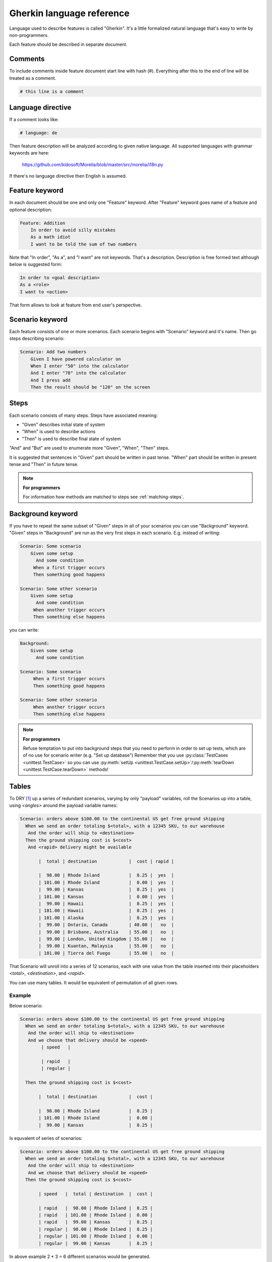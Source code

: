 .. _gherkin:

Gherkin language reference
==========================

Language used to describe features is called "Gherkin". It's a little formalized
natural language that's easy to write by non-programmers.

Each feature should be described in separate document.

Comments
--------

To include comments inside feature document start line with hash (#).
Everything after this to the end of line will be treated as a comment.

.. code-block:: cucumber

   # this line is a comment

Language directive
------------------

If a comment looks like:

.. code-block:: cucumber

   # language: de

Then feature description will be analyzed according to given native language.
All supported languages with grammar keywords are here:

    https://github.com/kidosoft/Morelia/blob/master/src/morelia/i18n.py

If there's no language directive then English is assumed.


Feature keyword
---------------

In each document should be one and only one "Feature" keyword.
After "Feature" keyword goes name of a feature and optional description:

.. code-block:: cucumber

    Feature: Addition
        In order to avoid silly mistakes
        As a math idiot
        I want to be told the sum of two numbers
    
Note that "In order", "As a", and "I want" are not keywords.
That's a description. Description is free formed text although below is 
suggested form:

.. code-block:: cucumber

        In order to <goal description>
        As a <role>
        I want to <action>

That form allows to look at feature from end user's perspective.

Scenario keyword
----------------

Each feature consists of one or more scenarios. Each scenario begins
with "Scenario" keyword and it's name. Then go steps describing scenario:

.. code-block:: cucumber

    Scenario: Add two numbers
        Given I have powered calculator on
        When I enter "50" into the calculator
        And I enter "70" into the calculator
        And I press add
        Then the result should be "120" on the screen

.. _steps:

Steps
-----

Each scenario consists of many steps. Steps have associated meaning:

* "Given" describes initial state of system
* "When" is used to describe actions
* "Then" is used to describe final state of system

"And" and "But" are used to enumerate more "Given", "When", "Then" steps.

It is suggested that sentences in "Given" part should be written in past tense.
"When" part should be written in present tense and "Then" in future tense.

.. note:: **For programmers**

   For information how methods are matched to steps see :ref:`matching-steps`.

Background keyword
------------------

If you have to repeat the same subset of "Given" steps in all of your scenarios
you can use "Background" keyword. "Given" steps in "Background" are run as the
very first steps in each scenario. E.g. instead of writing:

.. code-block:: cucumber

    Scenario: Some scenario
        Given some setup
          And some condition
         When a first trigger occurs
         Then something good happens
    
    Scenario: Some other scenario
        Given some setup
          And some condition
         When another trigger occurs
         Then something else happens

you can write:

.. code-block:: cucumber

    Background:
        Given some setup
          And some condition
    
    Scenario: Some scenario
         When a first trigger occurs
         Then something good happens
    
    Scenario: Some other scenario
         When another trigger occurs
         Then something else happens

.. note:: **For programmers**

   Refuse temptation to put into background steps that you need to perform
   in order to set up tests, which are of no use for scenario writer (e.g. "Set up database")
   Remember that you use :py:class:`TestCases <unittest.TestCase>` so you can use
   :py:meth:`setUp <unittest.TestCase.setUp>`/:py:meth:`tearDown <unittest.TestCase.tearDown>` methods!

Tables
------

To DRY [#DRY]_ up a series of redundant scenarios, varying by only "payload" variables,
roll the Scenarios up into a table, using `<angles>` around the payload variable names:

.. code-block:: cucumber

    Scenario: orders above $100.00 to the continental US get free ground shipping
      When we send an order totaling $<total>, with a 12345 SKU, to our warehouse
       And the order will ship to <destination>
      Then the ground shipping cost is $<cost>
       And <rapid> delivery might be available
    
           |  total | destination            |  cost | rapid |
    
           |  98.00 | Rhode Island           |  8.25 |  yes  |
           | 101.00 | Rhode Island           |  0.00 |  yes  |
           |  99.00 | Kansas                 |  8.25 |  yes  |
           | 101.00 | Kansas                 |  0.00 |  yes  |
           |  99.00 | Hawaii                 |  8.25 |  yes  |
           | 101.00 | Hawaii                 |  8.25 |  yes  |
           | 101.00 | Alaska                 |  8.25 |  yes  |
           |  99.00 | Ontario, Canada        | 40.00 |   no  |
           |  99.00 | Brisbane, Australia    | 55.00 |   no  |
           |  99.00 | London, United Kingdom | 55.00 |   no  |
           |  99.00 | Kuantan, Malaysia      | 55.00 |   no  |
           | 101.00 | Tierra del Fuego       | 55.00 |   no  |

That Scenario will unroll into a series of 12 scenarios,
each with one value from the table inserted into their placeholders `<total>`,
`<destination>`, and `<rapid>`.

You can use many tables. It would be equivalent of permutation of all given rows.

Example
^^^^^^^

Below scenario:

.. code-block:: cucumber

    Scenario: orders above $100.00 to the continental US get free ground shipping
      When we send an order totaling $<total>, with a 12345 SKU, to our warehouse
       And the order will ship to <destination>
       And we choose that delivery should be <speed>
            | speed   |

            | rapid   |
            | regular |

      Then the ground shipping cost is $<cost>
    
           |  total | destination            |  cost | 
    
           |  98.00 | Rhode Island           |  8.25 | 
           | 101.00 | Rhode Island           |  0.00 | 
           |  99.00 | Kansas                 |  8.25 | 

Is equvalent of series of scenarios:

.. code-block:: cucumber

    Scenario: orders above $100.00 to the continental US get free ground shipping
      When we send an order totaling $<total>, with a 12345 SKU, to our warehouse
       And the order will ship to <destination>
       And we choose that delivery should be <speed>
      Then the ground shipping cost is $<cost>
    
           | speed   |  total | destination  |  cost |
    
           | rapid   |  98.00 | Rhode Island |  8.25 |
           | rapid   | 101.00 | Rhode Island |  0.00 |
           | rapid   |  99.00 | Kansas       |  8.25 |
           | regular |  98.00 | Rhode Island |  8.25 |
           | regular | 101.00 | Rhode Island |  0.00 |
           | regular |  99.00 | Kansas       |  8.25 |

In above example 2 * 3 = 6 different scenarios would be generated.

.. note:: **Compatibility**

   For compatibility with other Behavior Driven Development tools you
   can use "Scenario Outline" keyword instead of "Scenario" and mark table
   with "Examples" keyword if you prefer. Morelia would not enforce you to do that.

.. note:: **For programmers**

   For information how methods are matched to steps with tables see :ref:`matching-tables`.

Doc Strings
-----------

Sometimes you need to include some larger chunks of text in steps as data.
In order to accomplish this you can use doc-strings syntax:

.. code-block:: cucumber

    Feature: Addition
        In order to avoid silly mistakes
        As a math idiot
        I want to be told the sum of two numbers
    
    Scenario: Add two numbers
        Given I have powered calculator on
        When I enter "50" into the calculator
        And I enter "70" into the calculator
        And I press add
        Then I would see on the screen
            """
            Calculator example
            ==================
             50
            +70
            ---
            120
            """

Text enclosed within tripple double-quotes will be attached as step's data.

.. note:: **For programmers**

   Look at :ref:`matching-docstrings` for information how to access data in steps.


Labels
------

Each feature or scenario can be labeled:

.. code-block:: cucumber

    @web
    @android @ios
    Feature: Addition
        In order to avoid silly mistakes
        As a math idiot
        I want to be told the sum of two numbers
    
    @wip
    Scenario: Add two numbers
        Given I have powered calculator on
        When I enter "50" into the calculator
        And I enter "70" into the calculator
        And I press add
        Then the result should be "120" on the screen

Labels are inherited. In above example all steps will be labeled
with "web", "android", "ios", "wip".
Labels allows to implement custom logic depending on labels given.

.. note:: **For programmers**

   Look at :ref:`labels-matching` for information how to access labels in steps.

When keyword special behaviour
------------------------------

.. deprecated:: 0.4.0
   Use `Background` keyword.

The other step keywords (Given, And, Then, etc.) are cosmetic,
to permit good grammar. They are all aliases for Step.
The committee may eventually find specific uses for them.

The :ref:`When <steps>` keyword, however, is special. When a Scenario contains more than one When,
Morelia splits it up into one Scenario for each When block,
and runs each one separately. So the following two Feature details are equivalent...

.. code-block:: cucumber

    Scenario: Split When Blocks
        Given some setup
          And some condition
         When a first trigger occurs
         Then something good happens
    
    Scenario: Split When Blocks again
        Given some setup
          And some condition
         When another trigger occurs
         Then something else happens

...and...

.. code-block:: cucumber

    Scenario: Split When Blocks, and again
        Given some setup
          And some condition
    
         When a first trigger occurs
         Then something good happens
    
         When another trigger occurs
         Then something else happens

The second version DRYs the setup conditions.

The committee does not yet know what happens if a multi-When Scenario also contains a table, so please don't rely on whatever the current behavior is!

.. image:: http://zeroplayer.com/images/stuff/sneakySnake.jpg

.. rubric:: Footnotes

.. [#DRY] Don't repeat yourself http://en.wikipedia.org/wiki/Don%27t_repeat_yourself
